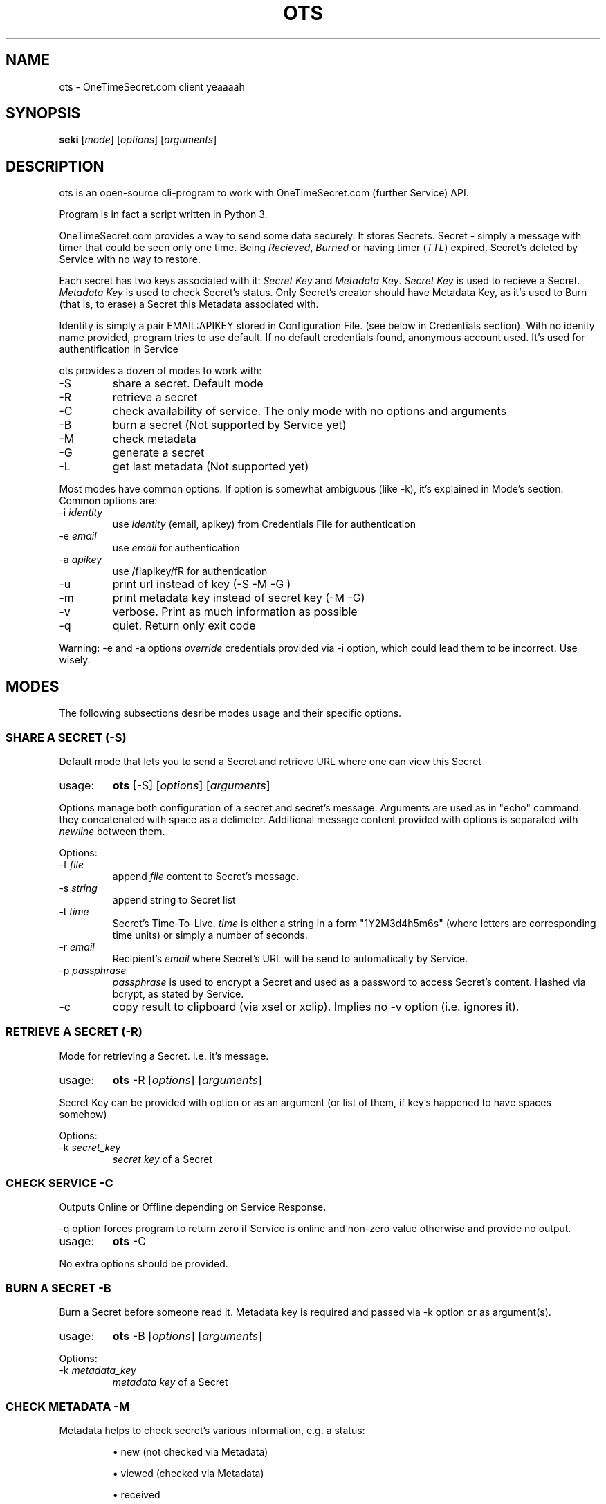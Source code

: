 .TH "OTS" 1 "April 29, 2017" "ots version 1.0" "User Commands"

.SH NAME
.PP
ots - OneTimeSecret.com client yeaaaah

.SH SYNOPSIS
.PP
\fBseki\fR [\fImode\fR] [\fIoptions\fR] [\fIarguments\fR]

.SH DESCRIPTION

.PP
ots is an open-source cli-program to work with OneTimeSecret.com (further Service) API.


.PP
Program is in fact a script written in Python 3.


.PP
OneTimeSecret.com provides a way to send some data securely. It stores Secrets. Secret - simply a message with timer that could be seen only one time. Being \fIRecieved\fR, \fIBurned\fR or having timer (\fITTL\fR) expired, Secret's deleted by Service with no way to restore.


.PP
Each secret has two keys associated with it: \fISecret Key\fR and \fIMetadata Key\fR. \fISecret Key\fR is used to recieve a Secret. \fIMetadata Key\fR is used to check Secret's status. Only Secret's creator should have Metadata Key, as it's used to Burn (that is, to erase) a Secret this Metadata associated with.

Identity is simply a pair EMAIL:APIKEY stored in Configuration File. (see below in Credentials section). With no idenity name provided, program tries to use default. If no default credentials found, anonymous account used. It's used for authentification in Service




.PP
ots provides a dozen of modes to work with:

.TP
-S
share a secret. Default mode

.TP
-R
retrieve a secret

.TP
-C
check availability of service. The only mode with no options and arguments

.TP
-B
burn a secret (Not supported by Service yet)

.TP
-M
check metadata

.TP
-G
generate a secret

.TP
-L
get last metadata (Not supported yet)


.PP
Most modes have common options. If option is somewhat ambiguous (like -k), it's explained in Mode's section.
Common options are:

.TP
-i \fIidentity\fR
use \fIidentity\fR (email, apikey) from Credentials File for authentication

.TP
-e \fIemail\fR
use \fIemail\fR for authentication

.TP
-a \fIapikey\fR
use /fIapikey/fR for authentication

.TP
-u
print url instead of key (-S -M -G )

.TP
-m
print metadata key instead of secret key (-M -G)

.TP
-v
verbose. Print as much information as possible
.TP
-q
quiet. Return only exit code

.PP
Warning: -e and -a options \fIoverride\fR credentials provided via -i option, which could lead them to be incorrect. Use wisely.
.sp


.SH
MODES
The following subsections desribe modes usage and their specific options.

.SS
\fBSHARE A SECRET (-S)\fR

.PP
Default mode that lets you to send a Secret and retrieve URL where one can view this Secret


.TP
usage:
\fBots\fR [-S] [\fIoptions\fR] [\fIarguments\fR]

.PP
Options manage both configuration of a secret and secret's message. Arguments are used as in "echo" command: they concatenated with space as a delimeter. Additional message content provided with options is separated with\fI newline \fR between them.

.PP
Options:

.TP
-f \fIfile\fR
append \fI file \fR content to Secret's message.
.TP
-s \fIstring\fR
append string to Secret list
.TP
-t \fItime\fR
Secret's Time-To-Live. \fItime\fR is either a string in a form "1Y2M3d4h5m6s" (where letters are corresponding time units) or simply a number of seconds.
.TP
-r \fIemail\fR
Recipient's \fIemail\fR where Secret's URL will be send to automatically by Service.
.TP
-p \fIpassphrase\fR
\fIpassphrase\fR is used to encrypt a Secret and used as a password to access Secret's content. Hashed via bcrypt, as stated by Service.
.TP
-c
copy result to clipboard (via xsel or xclip). Implies no -v option (i.e. ignores it).




.SS
\fBRETRIEVE A SECRET (-R)\fR

.PP
Mode for retrieving a Secret. I.e. it's message.

.TP
usage:
\fBots\fR -R [\fIoptions\fR] [\fIarguments\fR]

.PP
Secret Key can be provided with option or as an argument (or list of them, if key's happened to have spaces somehow)

.PP
Options:

.TP
-k \fIsecret_key\fR
\fIsecret key\fR of a Secret



.SS
\fBCHECK SERVICE -C\fR

.PP
Outputs Online or Offline depending on Service Response.
.PP
-q option forces program to return zero if Service is online and non-zero value otherwise and provide no output.

.TP
usage:
\fBots\fR -C

.PP
No extra options should be provided.




.SS
\fBBURN A SECRET -B\fR

.PP
Burn a Secret before someone read it. Metadata key is required and passed via -k option or as argument(s).

.TP
usage:
\fBots\fR -B [\fIoptions\fR] [\fIarguments\fR]

.PP
Options:

.TP
-k \fImetadata_key\fR
\fImetadata key\fR of a Secret



.SS
\fBCHECK METADATA -M\fR

.PP
Metadata helps to check secret's various information, e.g. a status:

.IP
\(bu new (not checked via Metadata)
.IP
\(bu viewed (checked via Metadata)
.IP
\(bu received
.IP
\(bu burned

.PP
Without -v common option returns only Secret Key associated with Metadata Key provided

.PP
Options:

.TP
-k \fImetadata_key\fR
\fImetadata key\fR of a Secret


.SS
\fBGENERATE A SECRET -G\fR

.PP
"Generate a short, unique secret. This is useful for temporary passwords, one-time pads, salts, etc."

.PP
Metadata and Secret Keys for this Secret are provided.

.TP
-p \fIpassphrase\fR
\fIpassphrase\fR is used to encrypt a Secret and used as a password to access Secret's content. Hashed via bcrypt, as stated by Service.
.TP
-t \fItime\fR
Secret's Time-To-Live. \fItime\fR is either a string in a form "1Y2M3d4h5m6s" (where letters are corresponding time units) or simply a number of seconds.


.SS
\fBRECEIVE LAST METADATA -L\fR
.PP
NOT SUPPORTED YET


.SH
BUGS
.PP
All bugs can be reported to github page of ots project (!!!)

.SH
AUTHOR
.PP
Written by Yaroslav Rogov



.SH
EXIT STATUS
.TP
0
everything is OK
.TP
1
program failed
.TP
2
wrong options/usage
.TP
3
service failed or wrong parameters
.TP
4
secret doesn't exist or was received/burned


